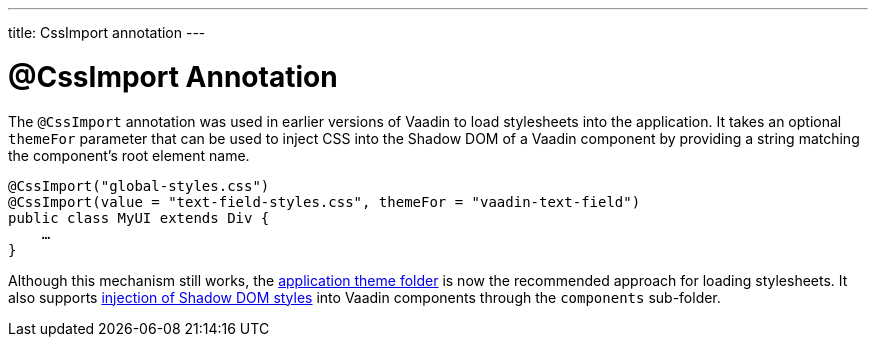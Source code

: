 ---
title: CssImport annotation
---


= @CssImport Annotation

The `@CssImport` annotation was used in earlier versions of Vaadin to load stylesheets into the application. It takes an optional `themeFor` parameter that can be used to inject CSS into the Shadow DOM of a Vaadin component by providing a string matching the component's root element name.

[source,java]
----
@CssImport("global-styles.css")
@CssImport(value = "text-field-styles.css", themeFor = "vaadin-text-field")
public class MyUI extends Div {
    …
}
----

Although this mechanism still works, the <<../application-theme#, application theme folder>> is now the recommended approach for loading stylesheets. It also supports <<../advanced/shadow-dom-styling#, injection of Shadow DOM styles>> into Vaadin components through the `components` sub-folder.
